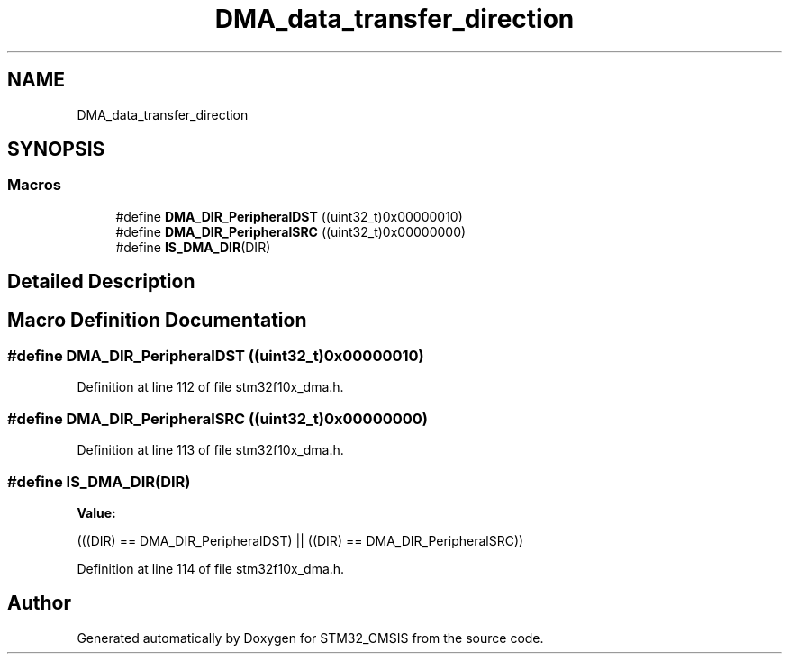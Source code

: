 .TH "DMA_data_transfer_direction" 3 "Sun Apr 16 2017" "STM32_CMSIS" \" -*- nroff -*-
.ad l
.nh
.SH NAME
DMA_data_transfer_direction
.SH SYNOPSIS
.br
.PP
.SS "Macros"

.in +1c
.ti -1c
.RI "#define \fBDMA_DIR_PeripheralDST\fP   ((uint32_t)0x00000010)"
.br
.ti -1c
.RI "#define \fBDMA_DIR_PeripheralSRC\fP   ((uint32_t)0x00000000)"
.br
.ti -1c
.RI "#define \fBIS_DMA_DIR\fP(DIR)"
.br
.in -1c
.SH "Detailed Description"
.PP 

.SH "Macro Definition Documentation"
.PP 
.SS "#define DMA_DIR_PeripheralDST   ((uint32_t)0x00000010)"

.PP
Definition at line 112 of file stm32f10x_dma\&.h\&.
.SS "#define DMA_DIR_PeripheralSRC   ((uint32_t)0x00000000)"

.PP
Definition at line 113 of file stm32f10x_dma\&.h\&.
.SS "#define IS_DMA_DIR(DIR)"
\fBValue:\fP
.PP
.nf
(((DIR) == DMA_DIR_PeripheralDST) || \
                         ((DIR) == DMA_DIR_PeripheralSRC))
.fi
.PP
Definition at line 114 of file stm32f10x_dma\&.h\&.
.SH "Author"
.PP 
Generated automatically by Doxygen for STM32_CMSIS from the source code\&.
